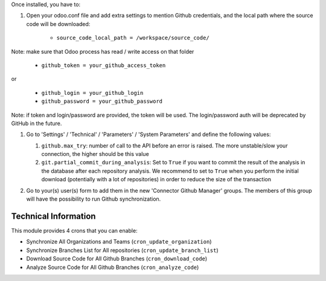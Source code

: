 Once installed, you have to:

#. Open your odoo.conf file and add extra settings to mention Github
   credentials, and the local path where the source code will be downloaded:

    * ``source_code_local_path = /workspace/source_code/``

Note: make sure that Odoo process has read / write access on that folder

    * ``github_token = your_github_access_token``

or

   * ``github_login = your_github_login``
   * ``github_password = your_github_password``

Note: if token and login/password are provided, the token will be used.
The login/password auth will be deprecated by GitHub in the future.

#. Go to 'Settings' / 'Technical' / 'Parameters' / 'System Parameters'
   and define the following values:

   #. ``github.max_try``: number of call to the API before an error
      is raised. The more unstable/slow your connection, the higher should be
      this value
   #. ``git.partial_commit_during_analysis``: Set to ``True`` if you want to
      commit the result of the analysis in the database after each repository
      analysis. We recommend to set to ``True`` when you perform the initial
      download (potentially with a lot of repositories) in order to reduce the
      size of the transaction

   .. image:: /github_connector/static/description/github_settings.png

#. Go to your(s) user(s) form to add them in the new 'Connector Github Manager'
   groups. The members of this group will have the possibility to run Github
   synchronization.

Technical Information
~~~~~~~~~~~~~~~~~~~~~

This module provides 4 crons that you can enable:

* Synchronize All Organizations and Teams (``cron_update_organization``)
* Synchronize Branches List for All repositories (``cron_update_branch_list``)
* Download Source Code for All Github Branches (``cron_download_code``)
* Analyze Source Code for All Github Branches (``cron_analyze_code``)
